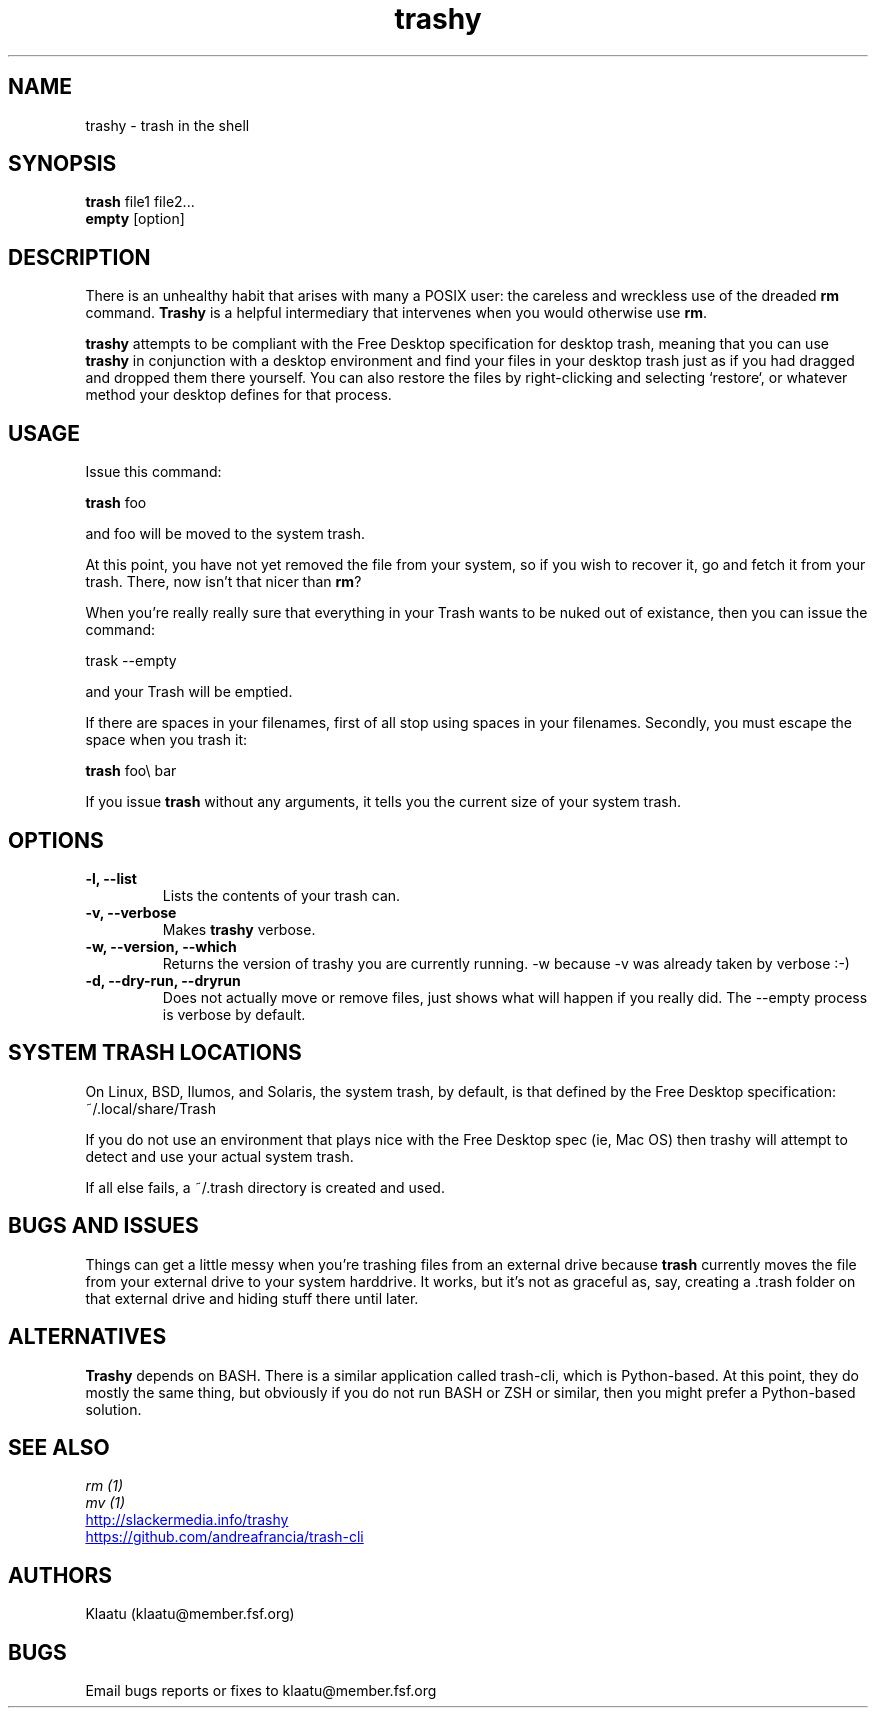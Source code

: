 .\" trashy - an rm intermediary
.TH "trashy" "8" ""  "Klaatu" ""
.SH "NAME"
trashy \- trash in the shell
.SH "SYNOPSIS"
\fBtrash\fP file1 file2...
.nf 
\fBempty\fP [option]
.SH "DESCRIPTION"
.PP 
There is an unhealthy habit that arises with many a POSIX user: the
careless and wreckless use of the dreaded \fBrm\fP command. \fBTrashy\fP
is a helpful intermediary that intervenes when you would otherwise use
\fBrm\fP. 
.PP
\fBtrashy\fP attempts to be compliant with the Free Desktop specification for
desktop trash, meaning that you can use \fBtrashy\fP in conjunction
with a desktop environment and find your files in your desktop trash
just as if you had dragged and dropped them there yourself. You can
also restore the files by right-clicking and selecting `restore`, or
whatever method your desktop defines for that process. 
.PP
.SH "USAGE"
.TP
Issue this command:
.PP
\fBtrash\fP foo
.PP
and foo will be moved to the system trash.
.PP
At this point, you have not yet removed the file from your system, so
if you wish to recover it, go and fetch it from your trash. There, now
isn't that nicer than \fBrm\fP?
.PP
When you're really really sure that everything in
your Trash wants to be nuked out of existance, then you can
issue the command:
.PP
trask --empty
.PP
and your Trash will be emptied.
.PP
If there are spaces in your filenames, first of all stop using spaces
in your filenames. Secondly, you must escape the space when you trash
it:
.PP
\fBtrash\fP foo\\ bar
.PP
If you issue \fBtrash\fP without any arguments, it tells you the
current size of your system trash.
.SH OPTIONS
.PP
.TP
.B -l, --list
Lists the contents of your trash can.
.TP
.B -v, --verbose
Makes \fBtrashy\fP verbose.
.TP
.B -w, --version, --which
Returns the version of trashy you are currently running. -w because -v
was already taken by verbose :-)
.TP
.B -d, --dry-run, --dryrun
Does not actually move or remove files, just shows what will happen if
you really did. The --empty process is verbose by default.
.PP
.SH "SYSTEM TRASH LOCATIONS"
.PP
On Linux, BSD, Ilumos, and Solaris, the system trash, by default, is
that defined by the Free Desktop specification: ~/.local/share/Trash
.PP
If you do not use an environment that plays nice with the Free Desktop
spec (ie, Mac OS) then trashy will attempt to detect and use
your actual system trash.
.PP
If all else fails, a ~/.trash directory is created and used.
.PP
.SH "BUGS AND ISSUES"
.PP
Things can get a little messy when you're trashing files from an
external drive because \fBtrash\fP currently moves the file from your external
drive to your system harddrive. It works, but it's not as graceful as,
say, creating a .trash folder on that external drive and hiding stuff
there until later.
.PP
.SH "ALTERNATIVES"
.PP
\fBTrashy\fP depends on BASH. There is a similar application called
trash-cli, which is Python-based. At this point, they do mostly the
same thing, but obviously if you do not run BASH or ZSH or similar,
then you might prefer a Python-based solution.
.SH "SEE ALSO"
.nf
.I rm (1)
.I mv (1)
.URL http://slackermedia.info/trashy
.URL https://github.com/andreafrancia/trash-cli
.fi
.PP
.SH "AUTHORS"
.nf
Klaatu (klaatu@member.fsf.org)
.fi
.PP
.SH "BUGS"
Email bugs reports or fixes to klaatu@member.fsf.org
.fi
